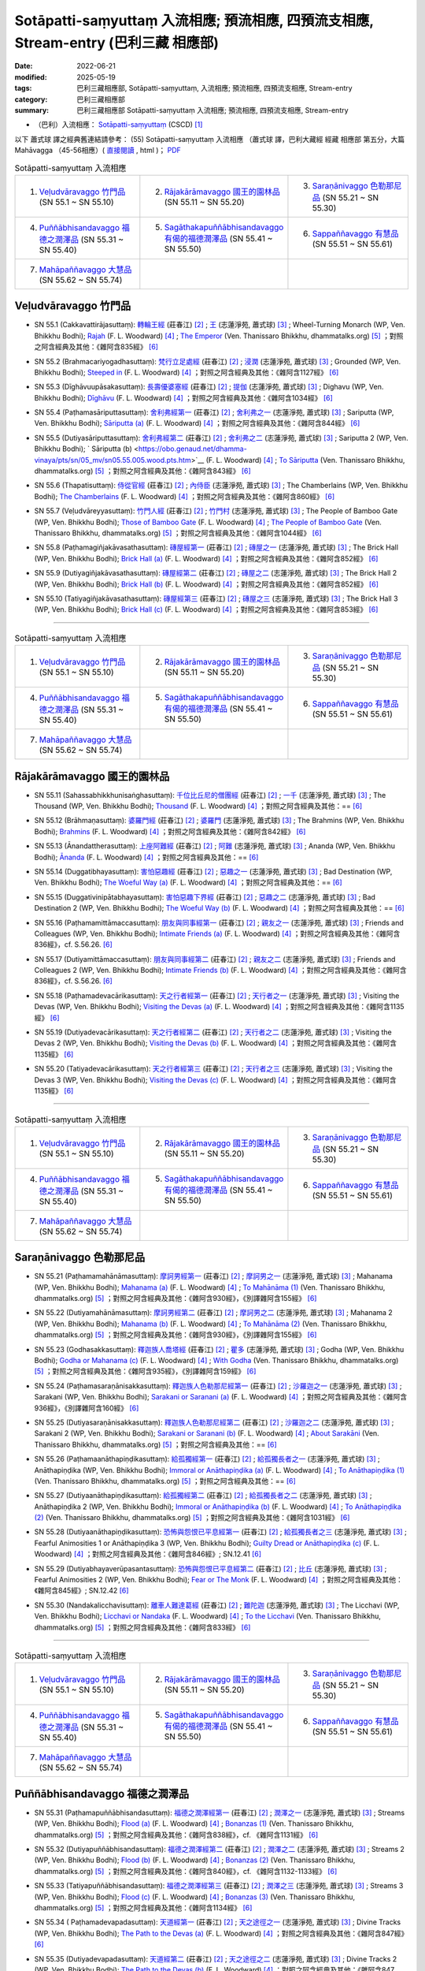 Sotāpatti-saṃyuttaṃ 入流相應; 預流相應, 四預流支相應, Stream-entry (巴利三藏 相應部)
########################################################################################

:date: 2022-06-21
:modified: 2025-05-19
:tags: 巴利三藏相應部, Sotāpatti-saṃyuttaṃ, 入流相應; 預流相應, 四預流支相應, Stream-entry
:category: 巴利三藏相應部
:summary: 巴利三藏相應部 Sotāpatti-saṃyuttaṃ 入流相應; 預流相應, 四預流支相應, Stream-entry

- （巴利）入流相應： `Sotāpatti-saṃyuttaṃ <https://tipitaka.org/romn/cscd/s0305m.mul10.xml>`__ (CSCD) [1]_


以下 蕭式球 譯之經典舊連結請參考： (55) Sotāpatti-saṃyuttaṃ 入流相應 （蕭式球 譯，巴利大藏經 經藏 相應部 第五分，大篇 Mahāvagga （45-56相應）( `直接閱讀 <https://nanda.online-dhamma.net/doc-pdf-etc/siusk-chilieng-hk/相應部-第五分（45-56相應）.html>`__ , html )； `PDF <https://nanda.online-dhamma.net/doc-pdf-etc/siusk-chilieng-hk/%E7%9B%B8%E6%87%89%E9%83%A8-%E7%AC%AC%E4%BA%94%E5%88%86%EF%BC%8845-56%E7%9B%B8%E6%87%89%EF%BC%89-bookmarked.pdf>`__ 

.. list-table:: Sotāpatti-saṃyuttaṃ 入流相應
  :widths: 25 25 25 

  * - 1. `Veḷudvāravaggo 竹門品`_ (SN 55.1 ~ SN 55.10)
    - 2. `Rājakārāmavaggo 國王的園林品`_ (SN 55.11 ~ SN 55.20)
    - 3. `Saraṇānivaggo 色勒那尼品`_ (SN 55.21 ~ SN 55.30)
  * - 4. `Puññābhisandavaggo 福德之潤澤品`_ (SN 55.31 ~ SN 55.40)
    - 5. `Sagāthakapuññābhisandavaggo 有偈的福德潤澤品`_ (SN 55.41 ~ SN 55.50)
    - 6. `Sappaññavaggo 有慧品`_ (SN 55.51 ~ SN 55.61)
  * - 7. `Mahāpaññavaggo 大慧品`_ (SN 55.62 ~ SN 55.74)
    - 
    - 

Veḷudvāravaggo 竹門品
++++++++++++++++++++++++

.. _sn55_1:

- SN 55.1 (Cakkavattirājasuttaṃ): `轉輪王經 <https://agama.buddhason.org/SN/SN1624.htm>`__ (莊春江) [2]_ ; `王 <http://www.chilin.edu.hk/edu/report_section_detail.asp?section_id=61&id=394>`__ (志蓮淨苑, 蕭式球) [3]_ ; Wheel-Turning Monarch (WP, Ven. Bhikkhu Bodhi); `Rajah <https://obo.genaud.net/dhamma-vinaya/pts/sn/05_mv/sn05.55.001.wood.pts.htm>`__ (F. L. Woodward) [4]_ ; `The Emperor <https://www.dhammatalks.org/suttas/SN/SN55_1.html>`__ (Ven. Thanissaro Bhikkhu, dhammatalks.org) [5]_ ；對照之阿含經典及其他：《雜阿含835經》 [6]_

.. _sn55_2:

- SN 55.2 (Brahmacariyogadhasuttaṃ): `梵行立足處經 <https://agama.buddhason.org/SN/SN1625.htm>`__ (莊春江) [2]_ ; `浸潤 <http://www.chilin.edu.hk/edu/report_section_detail.asp?section_id=61&id=394>`__ (志蓮淨苑, 蕭式球) [3]_ ; Grounded (WP, Ven. Bhikkhu Bodhi); `Steeped in <https://obo.genaud.net/dhamma-vinaya/pts/sn/05_mv/sn05.55.002.wood.pts.htm>`__ (F. L. Woodward) [4]_ ；對照之阿含經典及其他：《雜阿含1127經》 [6]_

.. _sn55_3:

- SN 55.3 (Dīghāvuupāsakasuttaṃ): `長壽優婆塞經 <https://agama.buddhason.org/SN/SN1626.htm>`__ (莊春江) [2]_ ; `提伽 <http://www.chilin.edu.hk/edu/report_section_detail.asp?section_id=61&id=394>`__ (志蓮淨苑, 蕭式球) [3]_ ; Dighavu (WP, Ven. Bhikkhu Bodhi); `Dīghāvu <https://obo.genaud.net/dhamma-vinaya/pts/sn/05_mv/sn05.55.003.wood.pts.htm>`__ (F. L. Woodward) [4]_ ；對照之阿含經典及其他：《雜阿含1034經》 [6]_

.. _sn55_4:

- SN 55.4 (Paṭhamasāriputtasuttaṃ): `舍利弗經第一 <https://agama.buddhason.org/SN/SN1627.htm>`__ (莊春江) [2]_ ; `舍利弗之一 <http://www.chilin.edu.hk/edu/report_section_detail.asp?section_id=61&id=394>`__ (志蓮淨苑, 蕭式球) [3]_ ; Sariputta (WP, Ven. Bhikkhu Bodhi); `Sāriputta (a) <https://obo.genaud.net/dhamma-vinaya/pts/sn/05_mv/sn05.55.004.wood.pts.htm>`__ (F. L. Woodward) [4]_ ；對照之阿含經典及其他：《雜阿含844經》 [6]_

.. _sn55_5:

- SN 55.5 (Dutiyasāriputtasuttaṃ): `舍利弗經第二 <https://agama.buddhason.org/SN/SN1628.htm>`__ (莊春江) [2]_ ; `舍利弗之二 <http://www.chilin.edu.hk/edu/report_section_detail.asp?section_id=61&id=394>`__ (志蓮淨苑, 蕭式球) [3]_ ; Sariputta 2 (WP, Ven. Bhikkhu Bodhi); ` Sāriputta (b) <https://obo.genaud.net/dhamma-vinaya/pts/sn/05_mv/sn05.55.005.wood.pts.htm>`__ (F. L. Woodward) [4]_ ; `To Sāriputta <https://www.dhammatalks.org/suttas/SN/SN55_5.html>`__ (Ven. Thanissaro Bhikkhu, dhammatalks.org) [5]_ ；對照之阿含經典及其他：《雜阿含843經》 [6]_

.. _sn55_6:

- SN 55.6 (Thapatisuttaṃ): `侍從官經 <https://agama.buddhason.org/SN/SN1629.htm>`__ (莊春江) [2]_ ; `內侍臣 <http://www.chilin.edu.hk/edu/report_section_detail.asp?section_id=61&id=394&page_id=78:132>`__ (志蓮淨苑, 蕭式球) [3]_ ; The Chamberlains (WP, Ven. Bhikkhu Bodhi); `The Chamberlains <https://obo.genaud.net/dhamma-vinaya/pts/sn/05_mv/sn05.55.006.wood.pts.htm>`__ (F. L. Woodward) [4]_ ；對照之阿含經典及其他：《雜阿含860經》 [6]_

.. _sn55_7:

- SN 55.7 (Veḷudvāreyyasuttaṃ): `竹門人經 <https://agama.buddhason.org/SN/SN1630.htm>`__ (莊春江) [2]_ ; `竹門村 <http://www.chilin.edu.hk/edu/report_section_detail.asp?section_id=61&id=394&page_id=78:132>`__ (志蓮淨苑, 蕭式球) [3]_ ; The People of Bamboo Gate (WP, Ven. Bhikkhu Bodhi); `Those of Bamboo Gate <https://obo.genaud.net/dhamma-vinaya/pts/sn/05_mv/sn05.55.007.wood.pts.htm>`__ (F. L. Woodward) [4]_ ; `The People of Bamboo Gate <https://www.dhammatalks.org/suttas/SN/SN55_7.html>`__ (Ven. Thanissaro Bhikkhu, dhammatalks.org) [5]_ ；對照之阿含經典及其他：《雜阿含1044經》 [6]_

.. _sn55_8:

- SN 55.8 (Paṭhamagiñjakāvasathasuttaṃ): `磚屋經第一 <https://agama.buddhason.org/SN/SN1631.htm>`__ (莊春江) [2]_ ; `磚屋之一 <http://www.chilin.edu.hk/edu/report_section_detail.asp?section_id=61&id=394&page_id=132:169>`__ (志蓮淨苑, 蕭式球) [3]_ ; The Brick Hall (WP, Ven. Bhikkhu Bodhi); `Brick Hall (a) <https://obo.genaud.net/dhamma-vinaya/pts/sn/05_mv/sn05.55.008.wood.pts.htm>`__ (F. L. Woodward) [4]_ ；對照之阿含經典及其他：《雜阿含852經》 [6]_

.. _sn55_9:

- SN 55.9 (Dutiyagiñjakāvasathasuttaṃ): `磚屋經第二 <https://agama.buddhason.org/SN/SN1632.htm>`__ (莊春江) [2]_ ; `磚屋之二 <http://www.chilin.edu.hk/edu/report_section_detail.asp?section_id=61&id=394&page_id=132:169>`__ (志蓮淨苑, 蕭式球) [3]_ ; The Brick Hall 2 (WP, Ven. Bhikkhu Bodhi); `Brick Hall (b) <https://obo.genaud.net/dhamma-vinaya/pts/sn/05_mv/sn05.55.009.wood.pts.htm>`__ (F. L. Woodward) [4]_ ；對照之阿含經典及其他：《雜阿含852經》 [6]_

.. _sn55_10:

- SN 55.10 (Tatiyagiñjakāvasathasuttaṃ): `磚屋經第三 <https://agama.buddhason.org/SN/SN1633.htm>`__ (莊春江) [2]_ ; `磚屋之三 <http://www.chilin.edu.hk/edu/report_section_detail.asp?section_id=61&id=394&page_id=132:169>`__ (志蓮淨苑, 蕭式球) [3]_ ; The Brick Hall 3 (WP, Ven. Bhikkhu Bodhi); `Brick Hall (c) <https://obo.genaud.net/dhamma-vinaya/pts/sn/05_mv/sn05.55.010.wood.pts.htm>`__ (F. L. Woodward) [4]_ ；對照之阿含經典及其他：《雜阿含853經》 [6]_

------

.. list-table:: Sotāpatti-saṃyuttaṃ 入流相應
  :widths: 25 25 25 

  * - 1. `Veḷudvāravaggo 竹門品`_ (SN 55.1 ~ SN 55.10)
    - 2. `Rājakārāmavaggo 國王的園林品`_ (SN 55.11 ~ SN 55.20)
    - 3. `Saraṇānivaggo 色勒那尼品`_ (SN 55.21 ~ SN 55.30)
  * - 4. `Puññābhisandavaggo 福德之潤澤品`_ (SN 55.31 ~ SN 55.40)
    - 5. `Sagāthakapuññābhisandavaggo 有偈的福德潤澤品`_ (SN 55.41 ~ SN 55.50)
    - 6. `Sappaññavaggo 有慧品`_ (SN 55.51 ~ SN 55.61)
  * - 7. `Mahāpaññavaggo 大慧品`_ (SN 55.62 ~ SN 55.74)
    - 
    - 

Rājakārāmavaggo 國王的園林品
+++++++++++++++++++++++++++++++

.. _sn55_11:

- SN 55.11 (Sahassabhikkhunisaṅghasuttaṃ): `千位比丘尼的僧團經 <https://agama.buddhason.org/SN/SN1634.htm>`__ (莊春江) [2]_ ; `一千 <http://www.chilin.edu.hk/edu/report_section_detail.asp?section_id=61&id=394&page_id=169:229>`__ (志蓮淨苑, 蕭式球) [3]_ ; The Thousand (WP, Ven. Bhikkhu Bodhi); `Thousand <https://obo.genaud.net/dhamma-vinaya/pts/sn/05_mv/sn05.55.011.wood.pts.htm>`__ (F. L. Woodward) [4]_ ；對照之阿含經典及其他：== [6]_

.. _sn55_12:

- SN 55.12 (Brāhmaṇasuttaṃ): `婆羅門經 <https://agama.buddhason.org/SN/SN1635.htm>`__ (莊春江) [2]_ ; `婆羅門 <http://www.chilin.edu.hk/edu/report_section_detail.asp?section_id=61&id=394&page_id=169:229>`__ (志蓮淨苑, 蕭式球) [3]_ ; The Brahmins (WP, Ven. Bhikkhu Bodhi); `Brahmins <https://obo.genaud.net/dhamma-vinaya/pts/sn/05_mv/sn05.55.012.wood.pts.htm>`__ (F. L. Woodward) [4]_ ；對照之阿含經典及其他：《雜阿含842經》 [6]_

.. _sn55_13:

- SN 55.13 (Ānandattherasuttaṃ): `上座阿難經 <https://agama.buddhason.org/SN/SN1636.htm>`__ (莊春江) [2]_ ; `阿難 <http://www.chilin.edu.hk/edu/report_section_detail.asp?section_id=61&id=394&page_id=169:229>`__ (志蓮淨苑, 蕭式球) [3]_ ; Ananda (WP, Ven. Bhikkhu Bodhi); `Ānanda <https://obo.genaud.net/dhamma-vinaya/pts/sn/05_mv/sn05.55.013.wood.pts.htm>`__ (F. L. Woodward) [4]_ ；對照之阿含經典及其他：== [6]_

.. _sn55_14:

- SN 55.14 (Duggatibhayasuttaṃ): `害怕惡趣經 <https://agama.buddhason.org/SN/SN1637.htm>`__ (莊春江) [2]_ ; `惡趣之一 <http://www.chilin.edu.hk/edu/report_section_detail.asp?section_id=61&id=394&page_id=169:229>`__ (志蓮淨苑, 蕭式球) [3]_ ; Bad Destination (WP, Ven. Bhikkhu Bodhi); `The Woeful Way (a) <https://obo.genaud.net/dhamma-vinaya/pts/sn/05_mv/sn05.55.014.wood.pts.htm>`__ (F. L. Woodward) [4]_ ；對照之阿含經典及其他：== [6]_

.. _sn55_15:

- SN 55.15 (Duggativinipātabhayasuttaṃ): `害怕惡趣下界經 <https://agama.buddhason.org/SN/SN1638.htm>`__ (莊春江) [2]_ ; `惡趣之二 <http://www.chilin.edu.hk/edu/report_section_detail.asp?section_id=61&id=394&page_id=169:229>`__ (志蓮淨苑, 蕭式球) [3]_ ; Bad Destination 2 (WP, Ven. Bhikkhu Bodhi); `The Woeful Way (b) <https://obo.genaud.net/dhamma-vinaya/pts/sn/05_mv/sn05.55.015.wood.pts.htm>`__ (F. L. Woodward) [4]_ ；對照之阿含經典及其他：== [6]_

.. _sn55_16:

- SN 55.16 (Paṭhamamittāmaccasuttaṃ): `朋友與同事經第一 <https://agama.buddhason.org/SN/SN1639.htm>`__ (莊春江) [2]_ ; `親友之一 <http://www.chilin.edu.hk/edu/report_section_detail.asp?section_id=61&id=394&page_id=169:229>`__ (志蓮淨苑, 蕭式球) [3]_ ; Friends and Colleagues (WP, Ven. Bhikkhu Bodhi); `Intimate Friends (a) <https://obo.genaud.net/dhamma-vinaya/pts/sn/05_mv/sn05.55.016.wood.pts.htm>`__ (F. L. Woodward) [4]_ ；對照之阿含經典及其他：《雜阿含836經》，cf. S.56.26. [6]_

.. _sn55_17:

- SN 55.17 (Dutiyamittāmaccasuttaṃ): `朋友與同事經第二 <https://agama.buddhason.org/SN/SN1640.htm>`__ (莊春江) [2]_ ; `親友之二 <http://www.chilin.edu.hk/edu/report_section_detail.asp?section_id=61&id=394&page_id=229:265>`__ (志蓮淨苑, 蕭式球) [3]_ ; Friends and Colleagues 2 (WP, Ven. Bhikkhu Bodhi); `Intimate Friends (b) <https://obo.genaud.net/dhamma-vinaya/pts/sn/05_mv/sn05.55.017.wood.pts.htm>`__ (F. L. Woodward) [4]_ ；對照之阿含經典及其他：《雜阿含836經》，cf. S.56.26. [6]_

.. _sn55_18:

- SN 55.18 (Paṭhamadevacārikasuttaṃ): `天之行者經第一 <https://agama.buddhason.org/SN/SN1641.htm>`__ (莊春江) [2]_ ; `天行者之一 <http://www.chilin.edu.hk/edu/report_section_detail.asp?section_id=61&id=394&page_id=229:265>`__ (志蓮淨苑, 蕭式球) [3]_ ; Visiting the Devas (WP, Ven. Bhikkhu Bodhi); `Visiting the Devas (a) <https://obo.genaud.net/dhamma-vinaya/pts/sn/05_mv/sn05.55.018.wood.pts.htm>`__ (F. L. Woodward) [4]_ ；對照之阿含經典及其他：《雜阿含1135經》 [6]_

.. _sn55_19:

- SN 55.19 (Dutiyadevacārikasuttaṃ): `天之行者經第二 <https://agama.buddhason.org/SN/SN1642.htm>`__ (莊春江) [2]_ ; `天行者之二 <http://www.chilin.edu.hk/edu/report_section_detail.asp?section_id=61&id=394&page_id=229:265>`__ (志蓮淨苑, 蕭式球) [3]_ ; Visiting the Devas 2 (WP, Ven. Bhikkhu Bodhi); `Visiting the Devas (b) <https://obo.genaud.net/dhamma-vinaya/pts/sn/05_mv/sn05.55.019.wood.pts.htm>`__ (F. L. Woodward) [4]_ ；對照之阿含經典及其他：《雜阿含1135經》 [6]_

.. _sn55_20:

- SN 55.20 (Tatiyadevacārikasuttaṃ): `天之行者經第三 <https://agama.buddhason.org/SN/SN1643.htm>`__ (莊春江) [2]_ ; `天行者之三 <http://www.chilin.edu.hk/edu/report_section_detail.asp?section_id=61&id=394&page_id=229:265>`__ (志蓮淨苑, 蕭式球) [3]_ ; Visiting the Devas 3 (WP, Ven. Bhikkhu Bodhi); `Visiting the Devas (c) <https://obo.genaud.net/dhamma-vinaya/pts/sn/05_mv/sn05.55.020.wood.pts.htm>`__ (F. L. Woodward) [4]_ ；對照之阿含經典及其他：《雜阿含1135經》 [6]_

------

.. list-table:: Sotāpatti-saṃyuttaṃ 入流相應
  :widths: 25 25 25 

  * - 1. `Veḷudvāravaggo 竹門品`_ (SN 55.1 ~ SN 55.10)
    - 2. `Rājakārāmavaggo 國王的園林品`_ (SN 55.11 ~ SN 55.20)
    - 3. `Saraṇānivaggo 色勒那尼品`_ (SN 55.21 ~ SN 55.30)
  * - 4. `Puññābhisandavaggo 福德之潤澤品`_ (SN 55.31 ~ SN 55.40)
    - 5. `Sagāthakapuññābhisandavaggo 有偈的福德潤澤品`_ (SN 55.41 ~ SN 55.50)
    - 6. `Sappaññavaggo 有慧品`_ (SN 55.51 ~ SN 55.61)
  * - 7. `Mahāpaññavaggo 大慧品`_ (SN 55.62 ~ SN 55.74)
    - 
    - 

Saraṇānivaggo 色勒那尼品
+++++++++++++++++++++++++++

.. _sn55_21:

- SN 55.21 (Paṭhamamahānāmasuttaṃ): `摩訶男經第一 <https://agama.buddhason.org/SN/SN1644.htm>`__ (莊春江) [2]_ ; `摩訶男之一 <http://www.chilin.edu.hk/edu/report_section_detail.asp?section_id=61&id=394&page_id=265:313>`__ (志蓮淨苑, 蕭式球) [3]_ ; Mahanama (WP, Ven. Bhikkhu Bodhi); `Mahanama (a) <https://obo.genaud.net/dhamma-vinaya/pts/sn/05_mv/sn05.55.021.wood.pts.htm>`__ (F. L. Woodward) [4]_ ; `To Mahānāma (1) <https://www.dhammatalks.org/suttas/SN/SN55_21.html>`__ (Ven. Thanissaro Bhikkhu, dhammatalks.org) [5]_ ；對照之阿含經典及其他：《雜阿含930經》，《別譯雜阿含155經》 [6]_

.. _sn55_22:

- SN 55.22 (Dutiyamahānāmasuttaṃ): `摩訶男經第二 <https://agama.buddhason.org/SN/SN1645.htm>`__ (莊春江) [2]_ ; `摩訶男之二 <http://www.chilin.edu.hk/edu/report_section_detail.asp?section_id=61&id=394&page_id=265:313>`__ (志蓮淨苑, 蕭式球) [3]_ ; Mahanama 2 (WP, Ven. Bhikkhu Bodhi); `Mahanama (b) <https://obo.genaud.net/dhamma-vinaya/pts/sn/05_mv/sn05.55.022.wood.pts.htm>`__ (F. L. Woodward) [4]_ ; `To Mahānāma (2) <https://www.dhammatalks.org/suttas/SN/SN55_22.html>`__ (Ven. Thanissaro Bhikkhu, dhammatalks.org) [5]_ ；對照之阿含經典及其他：《雜阿含930經》，《別譯雜阿含155經》 [6]_

.. _sn55_23:

- SN 55.23 (Godhasakkasuttaṃ): `釋迦族人喬塔經 <https://agama.buddhason.org/SN/SN1646.htm>`__ (莊春江) [2]_ ; `瞿多 <http://www.chilin.edu.hk/edu/report_section_detail.asp?section_id=61&id=394&page_id=265:313>`__ (志蓮淨苑, 蕭式球) [3]_ ; Godha (WP, Ven. Bhikkhu Bodhi); `Godha or Mahanama (c) <https://obo.genaud.net/dhamma-vinaya/pts/sn/05_mv/sn05.55.023.wood.pts.htm>`__ (F. L. Woodward) [4]_ ; `With Godha <https://www.dhammatalks.org/suttas/SN/SN55_23.html>`__ (Ven. Thanissaro Bhikkhu, dhammatalks.org) [5]_ ；對照之阿含經典及其他：《雜阿含935經》，《別譯雜阿含159經》 [6]_

.. _sn55_24:

- SN 55.24 (Paṭhamasaraṇānisakkasuttaṃ): `釋迦族人色勒那尼經第一 <https://agama.buddhason.org/SN/SN1647.htm>`__ (莊春江) [2]_ ; `沙羅迦之一 <http://www.chilin.edu.hk/edu/report_section_detail.asp?section_id=61&id=394&page_id=313:392>`__ (志蓮淨苑, 蕭式球) [3]_ ; Sarakani (WP, Ven. Bhikkhu Bodhi); `Sarakani or Saranani (a) <https://obo.genaud.net/dhamma-vinaya/pts/sn/05_mv/sn05.55.024.wood.pts.htm>`__ (F. L. Woodward) [4]_ ；對照之阿含經典及其他：《雜阿含936經》，《別譯雜阿含160經》 [6]_

.. _sn55_25:

- SN 55.25 (Dutiyasaraṇānisakkasuttaṃ): `釋迦族人色勒那尼經第二 <https://agama.buddhason.org/SN/SN1648.htm>`__ (莊春江) [2]_ ; `沙羅迦之二 <http://www.chilin.edu.hk/edu/report_section_detail.asp?section_id=61&id=394&page_id=313:392>`__ (志蓮淨苑, 蕭式球) [3]_ ; Sarakani 2 (WP, Ven. Bhikkhu Bodhi); `Sarakani or Saranani (b) <https://obo.genaud.net/dhamma-vinaya/pts/sn/05_mv/sn05.55.025.wood.pts.htm>`__ (F. L. Woodward) [4]_ ; `About Sarakāni <https://www.dhammatalks.org/suttas/SN/SN55_25.html>`__ (Ven. Thanissaro Bhikkhu, dhammatalks.org) [5]_ ；對照之阿含經典及其他：== [6]_

.. _sn55_26:

- SN 55.26 (Paṭhamaanāthapiṇḍikasuttaṃ): `給孤獨經第一 <https://agama.buddhason.org/SN/SN1649.htm>`__ (莊春江) [2]_ ; `給孤獨長者之一 <http://www.chilin.edu.hk/edu/report_section_detail.asp?section_id=61&id=394&page_id=313:392>`__ (志蓮淨苑, 蕭式球) [3]_ ; Anāthapiṇḍika (WP, Ven. Bhikkhu Bodhi); `Immoral or Anāthapiṇḍika (a) <https://obo.genaud.net/dhamma-vinaya/pts/sn/05_mv/sn05.55.026.wood.pts.htm>`__ (F. L. Woodward) [4]_ ; `To Anāthapiṇḍika (1) <https://www.dhammatalks.org/suttas/SN/SN55_26.html>`__ (Ven. Thanissaro Bhikkhu, dhammatalks.org) [5]_ ；對照之阿含經典及其他：== [6]_

.. _sn55_27:

- SN 55.27 (Dutiyaanāthapiṇḍikasuttaṃ): `給孤獨經第二 <https://agama.buddhason.org/SN/SN1650.htm>`__ (莊春江) [2]_ ; `給孤獨長者之二 <http://www.chilin.edu.hk/edu/report_section_detail.asp?section_id=61&id=394&page_id=392:455>`__ (志蓮淨苑, 蕭式球) [3]_ ; Anāthapiṇḍika 2 (WP, Ven. Bhikkhu Bodhi); `Immoral or Anāthapiṇḍika (b) <https://obo.genaud.net/dhamma-vinaya/pts/sn/05_mv/sn05.55.027.wood.pts.htm>`__ (F. L. Woodward) [4]_ ; `To Anāthapiṇḍika (2) <https://www.dhammatalks.org/suttas/SN/SN55_27.html>`__ (Ven. Thanissaro Bhikkhu, dhammatalks.org) [5]_ ；對照之阿含經典及其他：《雜阿含1031經》 [6]_

.. _sn55_28:

- SN 55.28 (Dutiyaanāthapiṇḍikasuttaṃ): `恐怖與怨恨已平息經第一 <https://agama.buddhason.org/SN/SN1651.htm>`__ (莊春江) [2]_ ; `給孤獨長者之三 <http://www.chilin.edu.hk/edu/report_section_detail.asp?section_id=61&id=394&page_id=392:455>`__ (志蓮淨苑, 蕭式球) [3]_ ; Fearful Animosities 1 or Anāthapiṇḍika 3 (WP, Ven. Bhikkhu Bodhi); `Guilty Dread or Anāthapiṇḍika (c) <https://obo.genaud.net/dhamma-vinaya/pts/sn/05_mv/sn05.55.028.wood.pts.htm>`__ (F. L. Woodward) [4]_ ；對照之阿含經典及其他：《雜阿含846經》; SN.12.41 [6]_ 

.. _sn55_29:

- SN 55.29 (Dutiyabhayaverūpasantasuttaṃ): `恐怖與怨恨已平息經第二 <https://agama.buddhason.org/SN/SN1652.htm>`__ (莊春江) [2]_ ; `比丘 <http://www.chilin.edu.hk/edu/report_section_detail.asp?section_id=61&id=394&page_id=392:455>`__ (志蓮淨苑, 蕭式球) [3]_ ; Fearful Animosities 2 (WP, Ven. Bhikkhu Bodhi); `Fear or The Monk <https://obo.genaud.net/dhamma-vinaya/pts/sn/05_mv/sn05.55.029.wood.pts.htm>`__ (F. L. Woodward) [4]_ ；對照之阿含經典及其他：《雜阿含845經》; SN.12.42 [6]_ 

.. _sn55_30:

- SN 55.30 (Nandakalicchavisuttaṃ): `離車人難達葛經 <https://agama.buddhason.org/SN/SN1653.htm>`__ (莊春江) [2]_ ; `難陀迦 <http://www.chilin.edu.hk/edu/report_section_detail.asp?section_id=61&id=394&page_id=392:455>`__ (志蓮淨苑, 蕭式球) [3]_ ; The Licchavi (WP, Ven. Bhikkhu Bodhi); `Licchavi or Nandaka <https://obo.genaud.net/dhamma-vinaya/pts/sn/05_mv/sn05.55.030.wood.pts.htm>`__ (F. L. Woodward) [4]_ ; `To the Licchavi <https://www.dhammatalks.org/suttas/SN/SN55_30.html>`__ (Ven. Thanissaro Bhikkhu, dhammatalks.org) [5]_ ；對照之阿含經典及其他：《雜阿含833經》 [6]_

------

.. list-table:: Sotāpatti-saṃyuttaṃ 入流相應
  :widths: 25 25 25 

  * - 1. `Veḷudvāravaggo 竹門品`_ (SN 55.1 ~ SN 55.10)
    - 2. `Rājakārāmavaggo 國王的園林品`_ (SN 55.11 ~ SN 55.20)
    - 3. `Saraṇānivaggo 色勒那尼品`_ (SN 55.21 ~ SN 55.30)
  * - 4. `Puññābhisandavaggo 福德之潤澤品`_ (SN 55.31 ~ SN 55.40)
    - 5. `Sagāthakapuññābhisandavaggo 有偈的福德潤澤品`_ (SN 55.41 ~ SN 55.50)
    - 6. `Sappaññavaggo 有慧品`_ (SN 55.51 ~ SN 55.61)
  * - 7. `Mahāpaññavaggo 大慧品`_ (SN 55.62 ~ SN 55.74)
    - 
    - 

Puññābhisandavaggo 福德之潤澤品
++++++++++++++++++++++++++++++++++

.. _sn55_31:

- SN 55.31 (Paṭhamapuññābhisandasuttaṃ): `福德之潤澤經第一 <https://agama.buddhason.org/SN/SN1654.htm>`__ (莊春江) [2]_ ; `潤澤之一 <http://www.chilin.edu.hk/edu/report_section_detail.asp?section_id=61&id=394&page_id=455:520>`__ (志蓮淨苑, 蕭式球) [3]_ ; Streams (WP, Ven. Bhikkhu Bodhi); `Flood (a) <https://obo.genaud.net/dhamma-vinaya/pts/sn/05_mv/sn05.55.031.wood.pts.htm>`__ (F. L. Woodward) [4]_ ; `Bonanzas (1) <https://www.dhammatalks.org/suttas/SN/SN55_31.html>`__ (Ven. Thanissaro Bhikkhu, dhammatalks.org) [5]_ ；對照之阿含經典及其他：《雜阿含838經》，cf. 《雜阿含1131經》 [6]_

.. _sn55_32:

- SN 55.32 (Dutiyapuññābhisandasuttaṃ): `福德之潤澤經第二 <https://agama.buddhason.org/SN/SN1655.htm>`__ (莊春江) [2]_ ; `潤澤之二 <http://www.chilin.edu.hk/edu/report_section_detail.asp?section_id=61&id=394&page_id=455:520>`__ (志蓮淨苑, 蕭式球) [3]_ ; Streams 2 (WP, Ven. Bhikkhu Bodhi); `Flood (b) <https://obo.genaud.net/dhamma-vinaya/pts/sn/05_mv/sn05.55.032.wood.pts.htm>`__ (F. L. Woodward) [4]_ ; `Bonanzas (2) <https://www.dhammatalks.org/suttas/SN/SN55_32.html>`__ (Ven. Thanissaro Bhikkhu, dhammatalks.org) [5]_ ；對照之阿含經典及其他：《雜阿含840經》，cf. 《雜阿含1132-1133經》 [6]_

.. _sn55_33:

- SN 55.33 (Tatiyapuññābhisandasuttaṃ): `福德之潤澤經第三 <https://agama.buddhason.org/SN/SN1656.htm>`__ (莊春江) [2]_ ; `潤澤之三 <http://www.chilin.edu.hk/edu/report_section_detail.asp?section_id=61&id=394&page_id=455:520>`__ (志蓮淨苑, 蕭式球) [3]_ ; Streams 3 (WP, Ven. Bhikkhu Bodhi); `Flood (c) <https://obo.genaud.net/dhamma-vinaya/pts/sn/05_mv/sn05.55.033.wood.pts.htm>`__ (F. L. Woodward) [4]_ ; `Bonanzas (3) <https://www.dhammatalks.org/suttas/SN/SN55_33.html>`__ (Ven. Thanissaro Bhikkhu, dhammatalks.org) [5]_ ；對照之阿含經典及其他：《雜阿含1134經》 [6]_

.. _sn55_34:

- SN 55.34 ( Paṭhamadevapadasuttaṃ): `天道經第一 <https://agama.buddhason.org/SN/SN1657.htm>`__ (莊春江) [2]_ ; `天之途徑之一 <http://www.chilin.edu.hk/edu/report_section_detail.asp?section_id=61&id=394&page_id=455:520>`__ (志蓮淨苑, 蕭式球) [3]_ ; Divine Tracks (WP, Ven. Bhikkhu Bodhi); `The Path to the Devas (a) <https://obo.genaud.net/dhamma-vinaya/pts/sn/05_mv/sn05.55.034.wood.pts.htm>`__ (F. L. Woodward) [4]_ ；對照之阿含經典及其他：《雜阿含847經》 [6]_

.. _sn55_35:

- SN 55.35 (Dutiyadevapadasuttaṃ): `天道經第二 <https://agama.buddhason.org/SN/SN1658.htm>`__ (莊春江) [2]_ ; `天之途徑之二 <http://www.chilin.edu.hk/edu/report_section_detail.asp?section_id=61&id=394&page_id=455:520>`__ (志蓮淨苑, 蕭式球) [3]_ ; Divine Tracks 2 (WP, Ven. Bhikkhu Bodhi); `The Path to the Devas (b) <https://obo.genaud.net/dhamma-vinaya/pts/sn/05_mv/sn05.55.035.wood.pts.htm>`__ (F. L. Woodward) [4]_ ；對照之阿含經典及其他：《雜阿含847、850經》 [6]_

.. _sn55_36:

- SN 55.36 (Devasabhāgasuttaṃ): `類似天經 <https://agama.buddhason.org/SN/SN1659.htm>`__ (莊春江) [2]_ ; `類似 <http://www.chilin.edu.hk/edu/report_section_detail.asp?section_id=61&id=394&page_id=520:587>`__ (志蓮淨苑, 蕭式球) [3]_ ; Similar to the Devas (WP, Ven. Bhikkhu Bodhi); `Joined the Company <https://obo.genaud.net/dhamma-vinaya/pts/sn/05_mv/sn05.55.036.wood.pts.htm>`__ (F. L. Woodward) [4]_ ；對照之阿含經典及其他：《雜阿含1124經》 [6]_

.. _sn55_37:

- SN 55.37 (Mahānāmasuttaṃ): `摩訶男經 <https://agama.buddhason.org/SN/SN1660.htm>`__ (莊春江) [2]_ ; `摩訶男 <http://www.chilin.edu.hk/edu/report_section_detail.asp?section_id=61&id=394&page_id=520:587>`__ (志蓮淨苑, 蕭式球) [3]_ ; Mahanama (WP, Ven. Bhikkhu Bodhi); `Mahānāma <https://obo.genaud.net/dhamma-vinaya/pts/sn/05_mv/sn05.55.037.wood.pts.htm>`__ (F. L. Woodward) [4]_ ；對照之阿含經典及其他：《雜阿含927經》、《別譯雜阿含152經》 [6]_

.. _sn55_38:

- SN 55.38 (Vassasuttaṃ): `雨經 <https://agama.buddhason.org/SN/SN1661.htm>`__ (莊春江) [2]_ ; `大暴雨 <http://www.chilin.edu.hk/edu/report_section_detail.asp?section_id=61&id=394&page_id=520:587>`__ (志蓮淨苑, 蕭式球) [3]_ ; Rain (WP, Ven. Bhikkhu Bodhi); `Raining <https://obo.genaud.net/dhamma-vinaya/pts/sn/05_mv/sn05.55.038.wood.pts.htm>`__ (F. L. Woodward) [4]_ ；對照之阿含經典及其他：A.3.93、A.4.147、A.10.61 [6]_

.. _sn55_39:

- SN 55.39 (Kāḷigodhasuttaṃ): `葛利鉤達經 <https://agama.buddhason.org/SN/SN1662.htm>`__ (莊春江) [2]_ ; `迦利．瞿多 <http://www.chilin.edu.hk/edu/report_section_detail.asp?section_id=61&id=394&page_id=520:587>`__ (志蓮淨苑, 蕭式球) [3]_ ; Kaligodha (WP, Ven. Bhikkhu Bodhi); `Kāḷi <https://obo.genaud.net/dhamma-vinaya/pts/sn/05_mv/sn05.55.039.wood.pts.htm>`__ (F. L. Woodward) [4]_ ；對照之阿含經典及其他：《雜阿含1036經》 [6]_

.. _sn55_40:

- SN 55.40 (Nandiyasakkasuttaṃ): `釋迦族人難提經 <https://agama.buddhason.org/SN/SN1663.htm>`__ (莊春江) [2]_ ; `難提耶 <http://www.chilin.edu.hk/edu/report_section_detail.asp?section_id=61&id=394&page_id=520:587>`__ (志蓮淨苑, 蕭式球) [3]_ ; Nandiya (WP, Ven. Bhikkhu Bodhi); `Nandiya <https://obo.genaud.net/dhamma-vinaya/pts/sn/05_mv/sn05.55.040.wood.pts.htm>`__ (F. L. Woodward) [4]_ ; `To Nandiya <https://www.dhammatalks.org/suttas/SN/SN55_40.html>`__ (Ven. Thanissaro Bhikkhu, dhammatalks.org) [5]_ ；對照之阿含經典及其他：《雜阿含855經》 [6]_

------

.. list-table:: Sotāpatti-saṃyuttaṃ 入流相應
  :widths: 25 25 25 

  * - 1. `Veḷudvāravaggo 竹門品`_ (SN 55.1 ~ SN 55.10)
    - 2. `Rājakārāmavaggo 國王的園林品`_ (SN 55.11 ~ SN 55.20)
    - 3. `Saraṇānivaggo 色勒那尼品`_ (SN 55.21 ~ SN 55.30)
  * - 4. `Puññābhisandavaggo 福德之潤澤品`_ (SN 55.31 ~ SN 55.40)
    - 5. `Sagāthakapuññābhisandavaggo 有偈的福德潤澤品`_ (SN 55.41 ~ SN 55.50)
    - 6. `Sappaññavaggo 有慧品`_ (SN 55.51 ~ SN 55.61)
  * - 7. `Mahāpaññavaggo 大慧品`_ (SN 55.62 ~ SN 55.74)
    - 
    - 

Sagāthakapuññābhisandavaggo 有偈的福德潤澤品
+++++++++++++++++++++++++++++++++++++++++++++++

.. _sn55_41:

- SN 55.41 (Paṭhamaabhisandasuttaṃ): `潤澤經第一 <https://agama.buddhason.org/SN/SN1664.htm>`__ (莊春江) [2]_ ; `潤澤之一 <http://www.chilin.edu.hk/edu/report_section_detail.asp?section_id=61&id=394&page_id=587:697>`__ (志蓮淨苑, 蕭式球) [3]_ ; Streams of Merit (WP, Ven. Bhikkhu Bodhi); `Flood or Capacious (a) <https://obo.genaud.net/dhamma-vinaya/pts/sn/05_mv/sn05.55.041.wood.pts.htm>`__ (F. L. Woodward) [4]_ ；對照之阿含經典及其他：《雜阿含841經》 [6]_

.. _sn55_42:

- SN 55.42 (Dutiyaabhisandasuttaṃ): `潤澤經第二 <https://agama.buddhason.org/SN/SN1665.htm>`__ (莊春江) [2]_ ; `潤澤之二 <http://www.chilin.edu.hk/edu/report_section_detail.asp?section_id=61&id=394&page_id=587:697>`__ (志蓮淨苑, 蕭式球) [3]_ ; Streams of Merit 2 (WP, Ven. Bhikkhu Bodhi); `Flood or Capacious (b) <https://obo.genaud.net/dhamma-vinaya/pts/sn/05_mv/sn05.55.042.wood.pts.htm>`__ (F. L. Woodward) [4]_ ；對照之阿含經典及其他：《雜阿含841經》 [6]_

.. _sn55_43:

- SN 55.43 (Tatiyaabhisandasuttaṃ): `潤澤經第三 <https://agama.buddhason.org/SN/SN1666.htm>`__ (莊春江) [2]_ ; `潤澤之三 <http://www.chilin.edu.hk/edu/report_section_detail.asp?section_id=61&id=394&page_id=587:697>`__ (志蓮淨苑, 蕭式球) [3]_ ; Streams of Merit 3 (WP, Ven. Bhikkhu Bodhi); `Flood or Capacious (c) <https://obo.genaud.net/dhamma-vinaya/pts/sn/05_mv/sn05.55.043.wood.pts.htm>`__ (F. L. Woodward) [4]_ ；對照之阿含經典及其他：無 [6]_

.. _sn55_44:

- SN 55.44 (Paṭhamamahaddhanasuttaṃ): `大富經第一 <https://agama.buddhason.org/SN/SN1667.htm>`__ (莊春江) [2]_ ; `大財富之一 <http://www.chilin.edu.hk/edu/report_section_detail.asp?section_id=61&id=394&page_id=587:697>`__ (志蓮淨苑, 蕭式球) [3]_ ; Rich (WP, Ven. Bhikkhu Bodhi); `Very Rich or Wealthy (a) <https://obo.genaud.net/dhamma-vinaya/pts/sn/05_mv/sn05.55.044.wood.pts.htm>`__ (F. L. Woodward) [4]_ ；對照之阿含經典及其他：《雜阿含834經》 [6]_

.. _sn55_45:

- SN 55.45 (Dutiyamahaddhanasuttaṃ): `大富經第二 <https://agama.buddhason.org/SN/SN1668.htm>`__ (莊春江) [2]_ ; `大財富之二 <http://www.chilin.edu.hk/edu/report_section_detail.asp?section_id=61&id=394&page_id=587:697>`__ (志蓮淨苑, 蕭式球) [3]_ ; Rich 2 (WP, Ven. Bhikkhu Bodhi); `Very Rich (b), <https://obo.genaud.net/dhamma-vinaya/pts/sn/05_mv/sn05.55.045.wood.pts.htm>`__ (F. L. Woodward) [4]_ ；對照之阿含經典及其他：《雜阿含834經》 [6]_

.. _sn55_46:

- SN 55.46 (Suddhakasuttaṃ): `概要經 <https://agama.buddhason.org/SN/SN1669.htm>`__ (莊春江) [2]_ ; `比丘 <http://www.chilin.edu.hk/edu/report_section_detail.asp?section_id=61&id=394&page_id=587:697>`__ (志蓮淨苑, 蕭式球) [3]_ ; Simple Version (WP, Ven. Bhikkhu Bodhi); `Monks, or Puritan <https://obo.genaud.net/dhamma-vinaya/pts/sn/05_mv/sn05.55.046.wood.pts.htm>`__ (F. L. Woodward) [4]_ ；對照之阿含經典及其他：《雜阿含1126-1127經》 [6]_

.. _sn55_47:

- SN 55.47 (Nandiyasuttaṃ): `難提經 <https://agama.buddhason.org/SN/SN1670.htm>`__ (莊春江) [2]_ ; `難提耶 <http://www.chilin.edu.hk/edu/report_section_detail.asp?section_id=61&id=394&page_id=587:697>`__ (志蓮淨苑, 蕭式球) [3]_ ; Nandiya (WP, Ven. Bhikkhu Bodhi); `Nandiya <https://obo.genaud.net/dhamma-vinaya/pts/sn/05_mv/sn05.55.047.wood.pts.htm>`__ (F. L. Woodward) [4]_ ；對照之阿含經典及其他：《雜阿含856經》 [6]_

.. _sn55_48:

- SN 55.48 (Bhaddiyasuttaṃ): `拔提亞經 <https://agama.buddhason.org/SN/SN1671.htm>`__ (莊春江) [2]_ ; `跋提耶 <http://www.chilin.edu.hk/edu/report_section_detail.asp?section_id=61&id=394&page_id=587:697>`__ (志蓮淨苑, 蕭式球) [3]_ ; Bhaddiya (WP, Ven. Bhikkhu Bodhi); `Bhaddiya <https://obo.genaud.net/dhamma-vinaya/pts/sn/05_mv/sn05.55.048.wood.pts.htm>`__ (F. L. Woodward) [4]_ ；對照之阿含經典及其他：《雜阿含1123經》 [6]_

.. _sn55_49:

- SN 55.49 (Mahānāmasuttaṃ): `摩訶男經 <https://agama.buddhason.org/SN/SN1672.htm>`__ (莊春江) [2]_ ; `摩訶男 <http://www.chilin.edu.hk/edu/report_section_detail.asp?section_id=61&id=394&page_id=587:697>`__ (志蓮淨苑, 蕭式球) [3]_ ; Mahānāma (WP, Ven. Bhikkhu Bodhi); `Mahānāma <https://obo.genaud.net/dhamma-vinaya/pts/sn/05_mv/sn05.55.049.wood.pts.htm>`__ (F. L. Woodward) [4]_ ；對照之阿含經典及其他：《雜阿含928經》，《別譯雜阿含153經》 [6]_

.. _sn55_50:

- SN 55.50 (Aṅgasuttaṃ): `支經 <https://agama.buddhason.org/SN/SN1673.htm>`__ (莊春江) [2]_ ; `入流支 <http://www.chilin.edu.hk/edu/report_section_detail.asp?section_id=61&id=394&page_id=587:697>`__ (志蓮淨苑, 蕭式球) [3]_ ; Factors (WP, Ven. Bhikkhu Bodhi); `Limb <https://obo.genaud.net/dhamma-vinaya/pts/sn/05_mv/sn05.55.050.wood.pts.htm>`__ (F. L. Woodward) [4]_ ；對照之阿含經典及其他：《雜阿含1125經》 [6]_

------

.. list-table:: Sotāpatti-saṃyuttaṃ 入流相應
  :widths: 25 25 25 

  * - 1. `Veḷudvāravaggo 竹門品`_ (SN 55.1 ~ SN 55.10)
    - 2. `Rājakārāmavaggo 國王的園林品`_ (SN 55.11 ~ SN 55.20)
    - 3. `Saraṇānivaggo 色勒那尼品`_ (SN 55.21 ~ SN 55.30)
  * - 4. `Puññābhisandavaggo 福德之潤澤品`_ (SN 55.31 ~ SN 55.40)
    - 5. `Sagāthakapuññābhisandavaggo 有偈的福德潤澤品`_ (SN 55.41 ~ SN 55.50)
    - 6. `Sappaññavaggo 有慧品`_ (SN 55.51 ~ SN 55.61)
  * - 7. `Mahāpaññavaggo 大慧品`_ (SN 55.62 ~ SN 55.74)
    - 
    - 

Sappaññavaggo 有慧品
+++++++++++++++++++++++

.. _sn55_51:

- SN 55.51 (Sagāthakasuttaṃ): `有偈經 <https://agama.buddhason.org/SN/SN1674.htm>`__ (莊春江) [2]_ ; `偈頌 <http://www.chilin.edu.hk/edu/report_section_detail.asp?section_id=61&id=394&page_id=697:822>`__ (志蓮淨苑, 蕭式球) [3]_ ; With Verses (WP, Ven. Bhikkhu Bodhi); `With Verses <https://obo.genaud.net/dhamma-vinaya/pts/sn/05_mv/sn05.55.051.wood.pts.htm>`__ (F. L. Woodward) [4]_ ；對照之阿含經典及其他：== [6]_

.. _sn55_52:

- SN 55.52 (Vassaṃvutthasuttaṃ): `住過了雨季安居經 <https://agama.buddhason.org/SN/SN1675.htm>`__ (莊春江) [2]_ ; `雨季安居 <http://www.chilin.edu.hk/edu/report_section_detail.asp?section_id=61&id=394&page_id=697:822>`__ (志蓮淨苑, 蕭式球) [3]_ ; One Who Spent the Rains (WP, Ven. Bhikkhu Bodhi); `Spending the Rainy Season <https://obo.genaud.net/dhamma-vinaya/pts/sn/05_mv/sn05.55.052.wood.pts.htm>`__ (F. L. Woodward) [4]_ ；對照之阿含經典及其他：== [6]_

.. _sn55_53:

- SN 55.53 (Dhammadinnasuttaṃ): `法施經 <https://agama.buddhason.org/SN/SN1676.htm>`__ (莊春江) [2]_ ; `法施 <http://www.chilin.edu.hk/edu/report_section_detail.asp?section_id=61&id=394&page_id=697:822>`__ (志蓮淨苑, 蕭式球) [3]_ ; Dhammadinna (WP, Ven. Bhikkhu Bodhi); `Dhammadinna <https://obo.genaud.net/dhamma-vinaya/pts/sn/05_mv/sn05.55.053.wood.pts.htm>`__ (F. L. Woodward) [4]_ ；對照之阿含經典及其他：《雜阿含1033經》 [6]_

.. _sn55_54:

- SN 55.54 (Gilānasuttaṃ): `病經 <https://agama.buddhason.org/SN/SN1677.htm>`__ (莊春江) [2]_ ; `病 <http://www.chilin.edu.hk/edu/report_section_detail.asp?section_id=61&id=394&page_id=697:822>`__ (志蓮淨苑, 蕭式球) [3]_ ; Ill (WP, Ven. Bhikkhu Bodhi); `Visiting the Sick <https://obo.genaud.net/dhamma-vinaya/pts/sn/05_mv/sn05.55.054.wood.pts.htm>`__ (F. L. Woodward) [4]_ ; `Ill <https://www.dhammatalks.org/suttas/SN/SN55_54.html>`__ (Ven. Thanissaro Bhikkhu, dhammatalks.org) [5]_ ；對照之阿含經典及其他：《雜阿含1122經》 [6]_

.. _sn55_55:

- SN 55.55 (Sotāpattiphalasuttaṃ): `入流果經 <https://agama.buddhason.org/SN/SN1678.htm>`__ (莊春江) [2]_ ; `四果之一 <http://www.chilin.edu.hk/edu/report_section_detail.asp?section_id=61&id=394&page_id=697:822>`__ (志蓮淨苑, 蕭式球) [3]_ ; The Fruit of Stream-Entry (WP, Ven. Bhikkhu Bodhi); `Four Fruits (a) <https://obo.genaud.net/dhamma-vinaya/pts/sn/05_mv/sn05.55.055.wood.pts.htm>`__ (F. L. Woodward) [4]_ ；對照之阿含經典及其他：《雜阿含1125、1128-1129經》 [6]_

.. _sn55_56:

- SN 55.56 (Sakadāgāmiphalasuttaṃ): `一來果經 <https://agama.buddhason.org/SN/SN1679.htm>`__ (莊春江) [2]_ ; `四果之二 <http://www.chilin.edu.hk/edu/report_section_detail.asp?section_id=61&id=394&page_id=697:822>`__ (志蓮淨苑, 蕭式球) [3]_ ; The Fruit of Once-Returning (WP, Ven. Bhikkhu Bodhi); `Four Fruits (b) <https://obo.genaud.net/dhamma-vinaya/pts/sn/05_mv/sn05.55.056.wood.pts.htm>`__ (F. L. Woodward) [4]_ ；對照之阿含經典及其他：《雜阿含1128經》 [6]_

.. _sn55_57:

- SN 55.57 (Anāgāmiphalasuttaṃ): `不還果經 <https://agama.buddhason.org/SN/SN1680.htm>`__ (莊春江) [2]_ ; `四果之三 <http://www.chilin.edu.hk/edu/report_section_detail.asp?section_id=61&id=394&page_id=697:822>`__ (志蓮淨苑, 蕭式球) [3]_ ; The Fruit of Non-returning (WP, Ven. Bhikkhu Bodhi); `Four Fruits (c) <https://obo.genaud.net/dhamma-vinaya/pts/sn/05_mv/sn05.55.057.wood.pts.htm>`__ (F. L. Woodward) [4]_ ；對照之阿含經典及其他：《雜阿含1128經》 [6]_

.. _sn55_58:

- SN 55.58 (Arahattaphalasuttaṃ): `阿羅漢果經 <https://agama.buddhason.org/SN/SN1681.htm>`__ (莊春江) [2]_ ; `四果之四 <http://www.chilin.edu.hk/edu/report_section_detail.asp?section_id=61&id=394&page_id=697:822>`__ (志蓮淨苑, 蕭式球) [3]_ ; The Fruit of Arahantship (WP, Ven. Bhikkhu Bodhi); `Four Fruits (d) <https://obo.genaud.net/dhamma-vinaya/pts/sn/05_mv/sn05.55.058.wood.pts.htm>`__ (F. L. Woodward) [4]_ ；對照之阿含經典及其他：《雜阿含1128經》 [6]_

.. _sn55_59:

- SN 55.59 (Paññāpaṭilābhasuttaṃ): `慧的獲得經 <https://agama.buddhason.org/SN/SN1682.htm>`__ (莊春江) [2]_ ; `得智慧 <http://www.chilin.edu.hk/edu/report_section_detail.asp?section_id=61&id=394&page_id=697:822>`__ (志蓮淨苑, 蕭式球) [3]_ ; The Obtaining of Wisdom (WP, Ven. Bhikkhu Bodhi); `Acquiring Insight <https://obo.genaud.net/dhamma-vinaya/pts/sn/05_mv/sn05.55.059.wood.pts.htm>`__ (F. L. Woodward) [4]_ ；對照之阿含經典及其他：== [6]_

.. _sn55_60:

- SN 55.60 (Paññāvuddhisuttaṃ): `慧的增長經 <https://agama.buddhason.org/SN/SN1683.htm>`__ (莊春江) [2]_ ; `增長 <http://www.chilin.edu.hk/edu/report_section_detail.asp?section_id=61&id=394&page_id=697:822>`__ (志蓮淨苑, 蕭式球) [3]_ ; The Growth of Wisdom (WP, Ven. Bhikkhu Bodhi); `Growth of Insight <https://obo.genaud.net/dhamma-vinaya/pts/sn/05_mv/sn05.55.060.wood.pts.htm>`__ (F. L. Woodward) [4]_ ；對照之阿含經典及其他：== [6]_

.. _sn55_61:

- SN 55.61 (Paññāvepullasuttaṃ): `慧的擴展經 <https://agama.buddhason.org/SN/SN1684.htm>`__ (莊春江) [2]_ ; `充足 <http://www.chilin.edu.hk/edu/report_section_detail.asp?section_id=61&id=394&page_id=697:822>`__ (志蓮淨苑, 蕭式球) [3]_ ; The Expansion of Wisdom (WP, Ven. Bhikkhu Bodhi); `Increase of Insight <https://obo.genaud.net/dhamma-vinaya/pts/sn/05_mv/sn05.55.061.wood.pts.htm>`__ (F. L. Woodward) [4]_ ；對照之阿含經典及其他：== [6]_

------

.. list-table:: Sotāpatti-saṃyuttaṃ 入流相應
  :widths: 25 25 25 

  * - 1. `Veḷudvāravaggo 竹門品`_ (SN 55.1 ~ SN 55.10)
    - 2. `Rājakārāmavaggo 國王的園林品`_ (SN 55.11 ~ SN 55.20)
    - 3. `Saraṇānivaggo 色勒那尼品`_ (SN 55.21 ~ SN 55.30)
  * - 4. `Puññābhisandavaggo 福德之潤澤品`_ (SN 55.31 ~ SN 55.40)
    - 5. `Sagāthakapuññābhisandavaggo 有偈的福德潤澤品`_ (SN 55.41 ~ SN 55.50)
    - 6. `Sappaññavaggo 有慧品`_ (SN 55.51 ~ SN 55.61)
  * - 7. `Mahāpaññavaggo 大慧品`_ (SN 55.62 ~ SN 55.74)
    - 
    - 

Mahāpaññavaggo 大慧品
++++++++++++++++++++++++

.. _sn55_62:

- SN 55.62 (Mahāpaññāsuttaṃ): `大慧經 <https://agama.buddhason.org/SN/SN1685.htm>`__ (莊春江) [2]_ ; `大 <http://www.chilin.edu.hk/edu/report_section_detail.asp?section_id=61&id=394&page_id=822:0>`__ (志蓮淨苑, 蕭式球) [3]_ ; Greatness of Wisdom (WP, Ven. Bhikkhu Bodhi); `Comprehensive Insight <https://obo.genaud.net/dhamma-vinaya/pts/sn/05_mv/sn05.55.062.wood.pts.htm>`__ (F. L. Woodward) [4]_

.. _sn55_74:

- SN 55.74 (Nibbedhikapaññāsuttaṃ): `洞察慧經 <https://agama.buddhason.org/SN/SN1574.htm>`__ (莊春江) [2]_ ; `洞察力 <http://www.chilin.edu.hk/edu/report_section_detail.asp?section_id=61&id=394&page_id=822:0>`__ (志蓮淨苑, 蕭式球) [3]_ ; Extensiveness of Wisdom, Etc (WP, Ven. Bhikkhu Bodhi); `Fastidious Insight <https://obo.genaud.net/dhamma-vinaya/pts/sn/05_mv/sn05.55.074.wood.pts.htm>`__ (F. L. Woodward) [4]_

------

備註：
+++++++

.. [1] 請參考： `The Pāḷi Tipitaka <http://www.tipitaka.org/>`__ ``*http://www.tipitaka.org/*`` (請於左邊選單“Tipiṭaka Scripts”中選 `Roman → Web <http://www.tipitaka.org/romn/>`__ → Tipiṭaka (Mūla) → Suttapiṭaka → Saṃyuttanikāya → Mahāvaggapāḷi → `11. sotāpattisaṃyuttaṃ <https://tipitaka.org/romn/cscd/s0305m.mul10.xml>`__ )。或可參考 `【國際內觀中心】(Vipassana Meditation <http://www.dhamma.org/>`__ (As Taught By S.N. Goenka in the tradition of Sayagyi U Ba Khin)所發行之《第六次結集》(巴利大藏經) CSCD ( `Chaṭṭha Saṅgāyana <http://www.tipitaka.org/chattha>`__ CD)。]

.. [2] 請參考： `臺灣【莊春江工作站】 <http://agama.buddhason.org/index.htm>`__ → `漢譯 相應部/Saṃyuttanikāyo <http://agama.buddhason.org/SN/index.htm>`__ → 55.入流相應(請點選經號進入)：

       Mahāpaññāsuttaṃ ( `相應部55相應62經/大慧經 <https://agama.buddhason.org/SN/SN1685.htm>`__ )、 Puthupaññāsuttaṃ ( `63經/博慧經 <https://agama.buddhason.org/SN/SN1686.htm>`__ )、  

       Vipulapaññāsuttaṃ ( `64經/廣大慧經 <https://agama.buddhason.org/SN/SN1687.htm>`__ )、Gambhīrapaññāsuttaṃ ( `65經/深慧經 <https://agama.buddhason.org/SN/SN1688.htm>`__ )、

       Appamattapaññāsuttaṃ ( `66經/不放逸慧經 <https://agama.buddhason.org/SN/SN1689.htm>`__ )、 Bhūripaññāsuttaṃ ( `67經/廣慧經 <https://agama.buddhason.org/SN/SN1690.htm>`__ )、 

       Paññābāhullasuttaṃ ( `68經/豐富慧經 <https://agama.buddhason.org/SN/SN1691.htm>`__ )、 Sīghapaññāsuttaṃ ( `69經/急速慧經 <https://agama.buddhason.org/SN/SN1692.htm>`__ )、 

       Lahupaññāsuttaṃ ( `70經/輕快慧經 <https://agama.buddhason.org/SN/SN1693.htm>`__ )、 Hāsapaññāsuttaṃ ( `71經/捷慧經 <https://agama.buddhason.org/SN/SN1694.htm>`__ )、 

       Javanapaññāsuttaṃ ( `72經/速慧經 <https://agama.buddhason.org/SN/SN1695.htm>`__ )、 Tikkhapaññāsuttaṃ (`73經/利慧經 <https://agama.buddhason.org/SN/SN1696.htm>`__ 、 Nibbedhikapaññāsuttaṃ ( `相應部55相應74經/洞察慧經 <https://agama.buddhason.org/SN/SN1697.htm>`__ )

.. [3] 取材自： `巴利文佛典翻譯 <https://www.chilin.org/news/news-detail.php?id=202&type=2>`__ 《中部》 `第一分 （1-11相應） <https://www.chilin.org/upload/culture/doc/1666608343.pdf>`__ 、 `第二分 （12-21相應） <https://www.chilin.org/upload/culture/doc/1666608353.pdf>`__ 、 `第三分 （22-34相應） <https://www.chilin.org/upload/culture/doc/1666608363.pdf>`__  、 `第四分 （35-44相應） <https://www.chilin.org/upload/culture/doc/1666608375.pdf>`__ 、 `第五分 （45-56相應） <https://www.chilin.org/upload/culture/doc/1666608387.pdf>`__ (PDF) （香港，「志蓮淨苑」-文化）

       第七  大智慧品 

       | 六十二．大、六十三．許多、六十四．充足、六十五．深度、六十六．無量、六十七．寬闊、六十八．很多、
       | 六十九．敏捷、七十．輕快、七十一．歡悅、七十二．快捷、七十三．銳利、七十四．洞察力
       | 

.. [4] 選錄多位翻譯者之譯文，請參 `Obo's Web <https://obo.genaud.net/index.htm>`__ → `Sutta Indexes <https://obo.genaud.net/backmatter/indexes/sutta/sutta_toc.htm>`__ → `Saŋyutta Nikāya <https://obo.genaud.net/backmatter/indexes/sutta/sn/idx_samyutta_nikaya.htm>`__ → `V. Mahā-Vagga <https://obo.genaud.net/backmatter/indexes/sutta/sn/idx_05_mahavagga.htm>`__ → `55. Sotāpatti-Saɱyutta <https://obo.genaud.net/backmatter/indexes/sutta/sn/05_mv/idx_55_sotapattisamyutta.htm>`__

.. [5] `Dhamma talks, Writings and Translation of Ṭhānissaro Bhikkhu <https://www.dhammatalks.org/>`__ ``*dhammatalks.org*`` → `Sutta Piṭaka, Suttas from the Pāli Canon <https://www.dhammatalks.org/suttas/index.html>`__ → `Saṁyutta Nikāya | The Connected Collection <https://www.dhammatalks.org/suttas/SN/index_SN.html>`__

       | 63. Puthu-Paññā Suttaɱ; PTS: Manifold Insight, V.351; WP: 63-74: Extensiveness of Wisdom, Etc, II.1837
       | 64. Vipula-Paññā Suttaɱ, V.412; PTS: Extensive Insight, V.351
       | 65. Gambhīra-Paññā Suttaɱ, V.412; PTS: Profound Insight, V.351
       | 66. Appamatta-Paññā Suttaɱ, V.412; PTS: Unbounded Insight, V.351
       | 67. Bhūri-Paññā Suttaɱ, V.412; PTS: Abundant Insight, V.351
       | 68. Paññā-bahula Suttaɱ, V.412; PTS: Many-sided Insight, V.351
       | 69. Sīgha-Paññā Suttaɱ, V.412; PTS: Swift Insight, V.351
       | 70. Lahu-Paññā Suttaɱ, V.412; PTS: Buoyant Insight, V.351
       | 71. Hāsa or Hāsu-Paññā Suttaɱ, V.412; PTS: Joyous Insight, V.351
       | 72. Javana-Paññā Suttaɱ, V.412; PTS: Instant Insight, V.351
       | 73. Tikkha-Paññā Suttaɱ, V.412; PTS: Sharp Insight, V.351
       | 74. Nibbedhika-Paññā Suttaɱ, V.412; PTS: Fastidious Insight, V.351
       | 

.. [6] `《相應部》(Saṁyuttanikāyo)與《雜阿含經》對照表 <http://www.dhammarain.org.tw/canon/sutta/Sn-vs-Sa-dhammarain.htm>`__ ，released by Dhammavassarama `法雨道場 <http://www.dhammarain.org.tw/>`__ 明法比丘2007.5

       `CBETA 中華電子佛典協會 <https://www.cbeta.org/>`__ `線上閱讀 <https://cbetaonline.dila.edu.tw/zh/>`__ ： 依據部類 → 01 阿含部類 T01-02,25,33 etc. → T0099-124, F0089 雜阿含經 etc. T02, F03 → `雜阿含經 卷第一 <https://cbetaonline.dila.edu.tw/zh/T0099_001>`__ （宋天竺三藏求那跋陀羅譯）

       **雜阿含經卷數，經號表（大正藏）**

       .. list-table:: 雜阿含經卷數，經號表
         :widths: 20 20 20 20 20

         * - `第 001 卷 <https://cbetaonline.dila.edu.tw/zh/T0099_001>`__
           - `第 002 卷 <https://cbetaonline.dila.edu.tw/zh/T0099_002>`__
           - `第 003 卷 <https://cbetaonline.dila.edu.tw/zh/T0099_003>`__
           - `第 004 卷 <https://cbetaonline.dila.edu.tw/zh/T0099_004>`__
           - `第 005 卷 <https://cbetaonline.dila.edu.tw/zh/T0099_005>`__
         * - 0001 ~ 0032
           - 0033 ~ 0058
           - 0059 ~ 0087
           - 0088 ~ 0102
           - 0103 ~ 0110

         * - `第 006 卷 <https://cbetaonline.dila.edu.tw/zh/T0099_006>`__
           - `第 007 卷 <https://cbetaonline.dila.edu.tw/zh/T0099_007>`__
           - `第 008 卷 <https://cbetaonline.dila.edu.tw/zh/T0099_008>`__
           - `第 009 卷 <https://cbetaonline.dila.edu.tw/zh/T0099_009>`__
           - `第 010 卷 <https://cbetaonline.dila.edu.tw/zh/T0099_010>`__
         * - 0111 ~ 0138
           - 0139 ~ 0187
           - 0188 ~ 0229
           - 0230 ~ 0255
           - 0256 ~ 0272

         * - `第 011 卷 <https://cbetaonline.dila.edu.tw/zh/T0099_011>`__
           - `第 012 卷 <https://cbetaonline.dila.edu.tw/zh/T0099_012>`__
           - `第 013 卷 <https://cbetaonline.dila.edu.tw/zh/T0099_013>`__
           - `第 014 卷 <https://cbetaonline.dila.edu.tw/zh/T0099_014>`__
           - `第 015 卷 <https://cbetaonline.dila.edu.tw/zh/T0099_015>`__
         * - 0273 ~ 0282
           - 0283 ~ 0303
           - 0304 ~ 0342
           - 0343 ~ 0364
           - 0365 ~ 0406

         * - `第 016 卷 <https://cbetaonline.dila.edu.tw/zh/T0099_016>`__
           - `第 017 卷 <https://cbetaonline.dila.edu.tw/zh/T0099_017>`__
           - `第 018 卷 <https://cbetaonline.dila.edu.tw/zh/T0099_018>`__
           - `第 019 卷 <https://cbetaonline.dila.edu.tw/zh/T0099_019>`__
           - `第 020 卷 <https://cbetaonline.dila.edu.tw/zh/T0099_020>`__
         * - 0407 ~ 0455
           - 0456 ~ 0489
           - 0490 ~ 0503
           - 0504 ~ 0536
           - 0537 ~ 0558

         * - `第 021 卷 <https://cbetaonline.dila.edu.tw/zh/T0099_021>`__
           - `第 022 卷 <https://cbetaonline.dila.edu.tw/zh/T0099_022>`__
           - `第 023 卷 <https://cbetaonline.dila.edu.tw/zh/T0099_023>`__
           - `第 024 卷 <https://cbetaonline.dila.edu.tw/zh/T0099_024>`__
           - `第 025 卷 <https://cbetaonline.dila.edu.tw/zh/T0099_025>`__
         * - 0559 ~ 0575
           - 0576 ~ 0603
           - *0604 ~ 0604*
           - 0605 ~ 0639
           - *0640 ~ 0641*

         * - `第 026 卷 <https://cbetaonline.dila.edu.tw/zh/T0099_026>`__
           - `第 027 卷 <https://cbetaonline.dila.edu.tw/zh/T0099_027>`__
           - `第 028 卷 <https://cbetaonline.dila.edu.tw/zh/T0099_028>`__
           - `第 029 卷 <https://cbetaonline.dila.edu.tw/zh/T0099_029>`__
           - `第 030 卷 <https://cbetaonline.dila.edu.tw/zh/T0099_030>`__
         * - 0642 ~ 0711
           - 0712 ~ 0747
           - 0748 ~ 0796
           - 0797 ~ 0829
           - 0830 ~ 0860

         * - `第 031 卷 <https://cbetaonline.dila.edu.tw/zh/T0099_031>`__
           - `第 032 卷 <https://cbetaonline.dila.edu.tw/zh/T0099_032>`__
           - `第 033 卷 <https://cbetaonline.dila.edu.tw/zh/T0099_033>`__
           - `第 034 卷 <https://cbetaonline.dila.edu.tw/zh/T0099_034>`__
           - `第 035 卷 <https://cbetaonline.dila.edu.tw/zh/T0099_035>`__
         * - 0861 ~ 0904
           - 0905 ~ 0918
           - 0919 ~ 0939
           - 0940 ~ 0969
           - 0970 ~ 0992

         * - `第 036 卷 <https://cbetaonline.dila.edu.tw/zh/T0099_036>`__
           - `第 037 卷 <https://cbetaonline.dila.edu.tw/zh/T0099_037>`__
           - `第 038 卷 <https://cbetaonline.dila.edu.tw/zh/T0099_038>`__
           - `第 039 卷 <https://cbetaonline.dila.edu.tw/zh/T0099_039>`__
           - `第 040 卷 <https://cbetaonline.dila.edu.tw/zh/T0099_040>`__
         * - 0993 ~ 1022
           - 1023 ~ 1061
           - 1062 ~ 1080
           - 1081 ~ 1103
           - 1104 ~ 1120

         * - `第 041 卷 <https://cbetaonline.dila.edu.tw/zh/T0099_041>`__
           - `第 042 卷 <https://cbetaonline.dila.edu.tw/zh/T0099_042>`__
           - `第 043 卷 <https://cbetaonline.dila.edu.tw/zh/T0099_043>`__
           - `第 044 卷 <https://cbetaonline.dila.edu.tw/zh/T0099_044>`__
           - `第 045 卷 <https://cbetaonline.dila.edu.tw/zh/T0099_045>`__
         * - 1121 ~ 1144
           - 1145 ~ 1163
           - 1164 ~ 1177
           - 1178 ~ 1197
           - 1198 ~ 1221

         * - `第 046 卷 <https://cbetaonline.dila.edu.tw/zh/T0099_046>`__
           - `第 047 卷 <https://cbetaonline.dila.edu.tw/zh/T0099_047>`__
           - `第 048 卷 <https://cbetaonline.dila.edu.tw/zh/T0099_048>`__
           - `第 049 卷 <https://cbetaonline.dila.edu.tw/zh/T0099_049>`__
           - `第 050 卷 <https://cbetaonline.dila.edu.tw/zh/T0099_050>`__
         * - 1222 ~ 1240
           - 1241 ~ 1266
           - 1267 ~ 1293
           - 1294 ~ 1324
           - 1325 ~ 1362

..
  2025-05-19 add: 蕭式球 譯; old: 請參考： `香港【志蓮淨苑】文化部--佛學園圃--5. 南傳佛教 <http://www.chilin.edu.hk/edu/report_section.asp?section_id=5>`__ -- 5.1.巴利文佛典選譯-- 5.1.3.相應部（或 `志蓮淨苑文化部--研究員工作--研究文章 <http://www.chilin.edu.hk/edu/work_paragraph.asp>`__ ） → 5.1.3.相應部： `55 入流相應 <http://www.chilin.edu.hk/edu/report_section_detail.asp?section_id=61&id=394>`__ ;         `第七  大智慧品 <http://www.chilin.edu.hk/edu/report_section_detail.asp?section_id=61&id=394&page_id=822:0>`__ 

  finished 2022-06-14 ~ 06-21
  create on 2017.07.17
